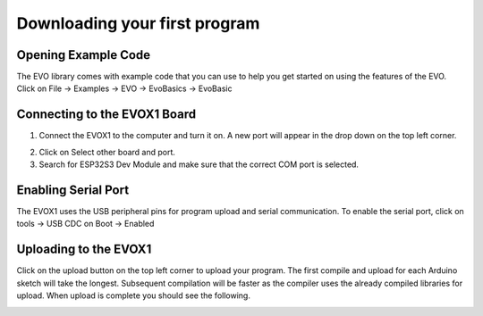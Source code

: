 Downloading your first program
===============================

.. _Opening Example Code:

Opening Example Code
---------------------

The EVO library comes with example code that you can use to help you get started on using the features of the EVO. Click on File -> Examples -> EVO -> EvoBasics -> EvoBasic

.. image:: ../pictures/openexamplecode.png
    :align: center

.. raw:: html

   <br><br>


.. _Connecting to the EVOX1 Board:

Connecting to the EVOX1 Board
------------------------------

1. Connect the EVOX1 to the computer and turn it on. A new port will appear in the drop down on the top left corner.

.. image:: ../pictures/selectboard.png
    :align: center

.. raw:: html

   <br><br>


2. Click on Select other board and port.

3. Search for ESP32S3 Dev Module and make sure that the correct COM port is selected.

.. image:: ../pictures/selectboardandport.png
    :align: center

.. raw:: html

   <br><br>

.. _Enabling Serial Port:

Enabling Serial Port
---------------------

The EVOX1 uses the USB peripheral pins for program upload and serial communication. To enable the serial port, click on tools -> USB CDC on Boot -> Enabled

.. image:: ../pictures/usbcdcenabled.png
    :align: center

.. raw:: html

   <br><br>

.. _Uploading to the EVOX1:

Uploading to the EVOX1
-----------------------

Click on the upload button on the top left corner to upload your program. The first compile and upload for each Arduino sketch will take the longest. Subsequent compilation will be faster as the compiler uses the already compiled libraries for upload. When upload is complete you should see the following.

.. image:: ../pictures/uploadcomplete.png
    :align: center

.. raw:: html

   <br><br>

